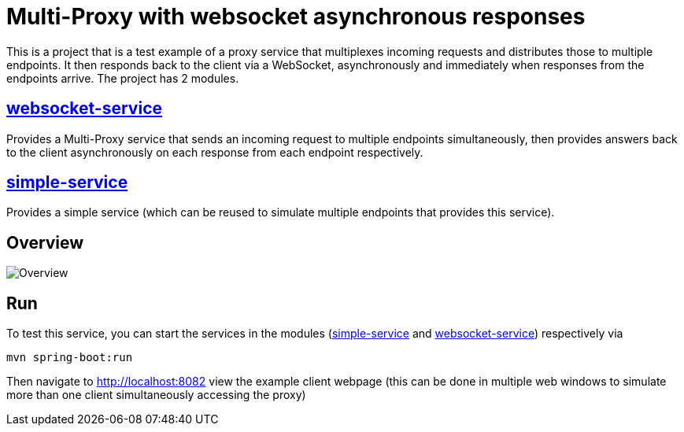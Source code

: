 = Multi-Proxy with websocket asynchronous responses

This is a project that is a test example of a proxy service
that multiplexes incoming requests and distributes those
to multiple endpoints. It then responds back to the client
via a WebSocket, asynchronously and immediately when responses
from the endpoints arrive. The project has 2 modules.

== link:websocket-service[websocket-service]
Provides a Multi-Proxy service that sends an incoming
request to multiple endpoints simultaneously, then provides
answers back to the client asynchronously on each response
from each endpoint respectively.

== link:simple-service[simple-service]
Provides a simple service (which can be reused
to simulate multiple endpoints that provides this service).

== Overview
image::doc/overview.svg[Overview]

== Run
To test this service, you can start the services in the modules (link:simple-service[simple-service] and link:websocket-service[websocket-service]) respectively via
[source,shell]
-----
mvn spring-boot:run
-----
Then navigate to http://localhost:8082 view the example client
webpage (this can be done in multiple web windows to simulate
more than one client simultaneously accessing the proxy)
